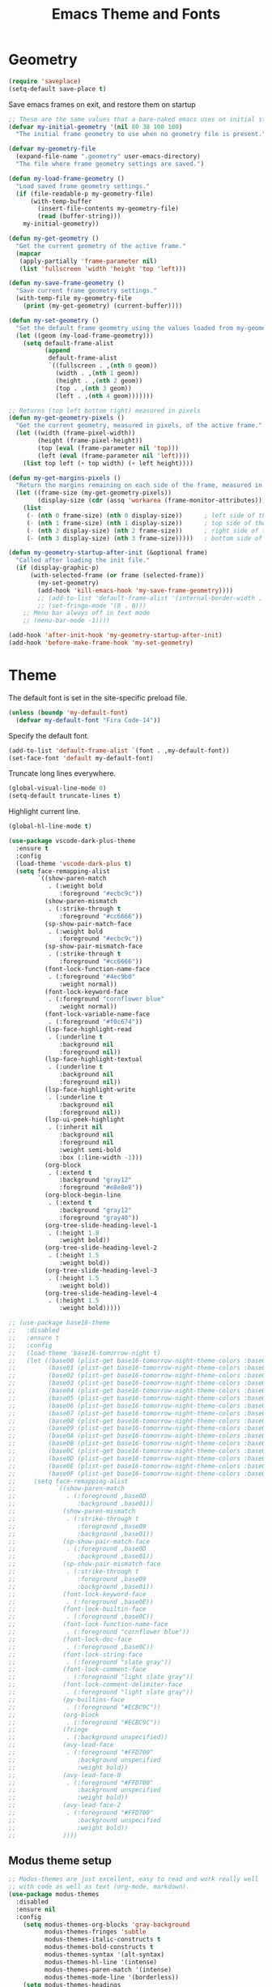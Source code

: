 #+TITLE: Emacs Theme and Fonts
#+STARTUP: overview indent

  
* Geometry

  #+BEGIN_SRC emacs-lisp
    (require 'saveplace)
    (setq-default save-place t)
  #+END_SRC

  Save emacs frames on exit, and restore them on startup
  #+BEGIN_SRC emacs-lisp
    ;; These are the same values that a bare-naked emacs uses on initial startup
    (defvar my-initial-geometry '(nil 80 38 100 100)
      "The initial frame geometry to use when no geometry file is present.")

    (defvar my-geometry-file
      (expand-file-name ".geometry" user-emacs-directory)
      "The file where frame geometry settings are saved.")

    (defun my-load-frame-geometry ()
      "Load saved frame geometry settings."
      (if (file-readable-p my-geometry-file)
          (with-temp-buffer
            (insert-file-contents my-geometry-file)
            (read (buffer-string)))
        my-initial-geometry))

    (defun my-get-geometry ()
      "Get the current geometry of the active frame."
      (mapcar
       (apply-partially 'frame-parameter nil)
       (list 'fullscreen 'width 'height 'top 'left)))

    (defun my-save-frame-geometry ()
      "Save current frame geometry settings."
      (with-temp-file my-geometry-file
        (print (my-get-geometry) (current-buffer))))

    (defun my-set-geometry ()
      "Set the default frame geometry using the values loaded from my-geometry-file."
      (let ((geom (my-load-frame-geometry)))
        (setq default-frame-alist
              (append
               default-frame-alist
               `((fullscreen . ,(nth 0 geom))
                 (width . ,(nth 1 geom))
                 (height . ,(nth 2 geom))
                 (top . ,(nth 3 geom))
                 (left . ,(nth 4 geom)))))))

    ;; Returns (top left bottom right) measured in pixels
    (defun my-get-geometry-pixels ()
      "Get the current geometry, measured in pixels, of the active frame."
      (let ((width (frame-pixel-width))
            (height (frame-pixel-height))
            (top (eval (frame-parameter nil 'top)))
            (left (eval (frame-parameter nil 'left))))
        (list top left (+ top width) (+ left height))))

    (defun my-get-margins-pixels ()
      "Return the margins remaining on each side of the frame, measured in pixels."
      (let ((frame-size (my-get-geometry-pixels))
            (display-size (cdr (assq 'workarea (frame-monitor-attributes)))))
        (list
         (- (nth 0 frame-size) (nth 0 display-size))      ; left side of the frame
         (- (nth 1 frame-size) (nth 1 display-size))      ; top side of the frame
         (- (nth 2 display-size) (nth 2 frame-size))      ; right side of the frame
         (- (nth 3 display-size) (nth 3 frame-size)))))   ; bottom side of the frame

    (defun my-geometry-startup-after-init (&optional frame)
      "Called after loading the init file."
      (if (display-graphic-p)
          (with-selected-frame (or frame (selected-frame))
            (my-set-geometry)
            (add-hook 'kill-emacs-hook 'my-save-frame-geometry))))
            ;; (add-to-list 'default-frame-alist '(internal-border-width . 0))
            ;; (set-fringe-mode '(8 . 0)))
        ;; Menu bar always off in text mode
        ;; (menu-bar-mode -1))))

    (add-hook 'after-init-hook 'my-geometry-startup-after-init)
    (add-hook 'before-make-frame-hook 'my-set-geometry)
  #+END_SRC
  
* Theme

  The default font is set in the site-specific preload file.
  #+BEGIN_SRC emacs-lisp
    (unless (boundp 'my-default-font)
      (defvar my-default-font "Fira Code-14"))
  #+END_SRC
    
  Specify the default font.
  #+BEGIN_SRC emacs-lisp
    (add-to-list 'default-frame-alist `(font . ,my-default-font))
    (set-face-font 'default my-default-font)
  #+END_SRC
  
  Truncate long lines everywhere.
  #+BEGIN_SRC emacs-lisp
    (global-visual-line-mode 0)
    (setq-default truncate-lines t)
  #+END_SRC
    
  Highlight current line.
  #+BEGIN_SRC emacs-lisp
    (global-hl-line-mode t)
  #+END_SRC

  #+BEGIN_SRC emacs-lisp
    (use-package vscode-dark-plus-theme
      :ensure t
      :config
      (load-theme 'vscode-dark-plus t)
      (setq face-remapping-alist
            `((show-paren-match
               . (:weight bold
                  :foreground "#ecbc9c"))
              (show-paren-mismatch
               . (:strike-through t
                  :foreground "#cc6666"))
              (sp-show-pair-match-face
               . (:weight bold
                  :foreground "#ecbc9c"))
              (sp-show-pair-mismatch-face
               . (:strike-through t
                  :foreground "#cc6666"))
              (font-lock-function-name-face
               . (:foreground "#4ec9b0"
                  :weight normal))
              (font-lock-keyword-face
               . (:foreground "cornflower blue"
                  :weight normal))
              (font-lock-variable-name-face
               . (:foreground "#f0c674"))
              (lsp-face-highlight-read
               . (:underline t
                  :background nil
                  :foreground nil))
              (lsp-face-highlight-textual
               . (:underline t
                  :background nil
                  :foreground nil))
              (lsp-face-highlight-write
               . (:underline t
                  :background nil
                  :foreground nil))
              (lsp-ui-peek-highlight
               . (:inherit nil
                  :background nil
                  :foreground nil
                  :weight semi-bold
                  :box (:line-width -1)))
              (org-block
               . (:extend t
                  :background "gray12"
                  :foreground "#e8e8e8"))
              (org-block-begin-line
               . (:extend t
                  :background "gray12"
                  :foreground "gray40"))
              (org-tree-slide-heading-level-1
               . (:height 1.8
                  :weight bold))
              (org-tree-slide-heading-level-2
               . (:height 1.5
                  :weight bold))
              (org-tree-slide-heading-level-3
               . (:height 1.5
                  :weight bold))
              (org-tree-slide-heading-level-4
               . (:height 1.5
                  :weight bold)))))
  #+END_SRC
    
  #+BEGIN_SRC emacs-lisp
    ;; (use-package base16-theme
    ;;   :disabled
    ;;   :ensure t
    ;;   :config
    ;;   (load-theme 'base16-tomorrow-night t)
    ;;   (let ((base00 (plist-get base16-tomorrow-night-theme-colors :base00))
    ;;         (base01 (plist-get base16-tomorrow-night-theme-colors :base01))
    ;;         (base02 (plist-get base16-tomorrow-night-theme-colors :base02))
    ;;         (base03 (plist-get base16-tomorrow-night-theme-colors :base03))
    ;;         (base04 (plist-get base16-tomorrow-night-theme-colors :base04))
    ;;         (base05 (plist-get base16-tomorrow-night-theme-colors :base05))
    ;;         (base06 (plist-get base16-tomorrow-night-theme-colors :base06))
    ;;         (base07 (plist-get base16-tomorrow-night-theme-colors :base07))
    ;;         (base08 (plist-get base16-tomorrow-night-theme-colors :base08))
    ;;         (base09 (plist-get base16-tomorrow-night-theme-colors :base09))
    ;;         (base0A (plist-get base16-tomorrow-night-theme-colors :base0A))
    ;;         (base0B (plist-get base16-tomorrow-night-theme-colors :base0B))
    ;;         (base0C (plist-get base16-tomorrow-night-theme-colors :base0C))
    ;;         (base0D (plist-get base16-tomorrow-night-theme-colors :base0D))
    ;;         (base0E (plist-get base16-tomorrow-night-theme-colors :base0E))
    ;;         (base0F (plist-get base16-tomorrow-night-theme-colors :base0F)))
    ;;     (setq face-remapping-alist
    ;;           `((show-paren-match
    ;;              . (:foreground ,base0D
    ;;                 :background ,base01))
    ;;             (show-paren-mismatch
    ;;              . (:strike-through t
    ;;                 :foreground ,base09
    ;;                 :background ,base01))
    ;;             (sp-show-pair-match-face
    ;;              . (:foreground ,base0D
    ;;                 :background ,base01))
    ;;             (sp-show-pair-mismatch-face
    ;;              . (:strike-through t
    ;;                 :foreground ,base09
    ;;                 :background ,base01))
    ;;             (font-lock-keyword-face
    ;;              . (:foreground ,base0E))
    ;;             (font-lock-builtin-face
    ;;              . (:foreground ,base0C))
    ;;             (font-lock-function-name-face
    ;;              . (:foreground "cornflower blue"))
    ;;             (font-lock-doc-face
    ;;              . (:foreground ,base0C))
    ;;             (font-lock-string-face
    ;;              . (:foreground "slate gray"))
    ;;             (font-lock-comment-face
    ;;              . (:foreground "light slate gray"))
    ;;             (font-lock-comment-delimiter-face
    ;;              . (:foreground "light slate gray"))
    ;;             (py-builtins-face
    ;;              . (:foreground "#ECBC9C"))
    ;;             (org-block
    ;;              . (:foreground "#ECBC9C"))
    ;;             (fringe
    ;;              . (:background unspecified))
    ;;             (avy-lead-face
    ;;              . (:foreground "#FFD700"
    ;;                 :background unspecified
    ;;                 :weight bold))
    ;;             (avy-lead-face-0
    ;;              . (:foreground "#FFD700"
    ;;                 :background unspecified
    ;;                 :weight bold))
    ;;             (avy-lead-face-2
    ;;              . (:foreground "#FFD700"
    ;;                 :background unspecified
    ;;                 :weight bold))
    ;;             ))))
  #+END_SRC

** Modus theme setup

#+begin_src emacs-lisp
  ;; Modus-themes are just excellent, easy to read and work really well
  ;; with code as well as text (org-mode, markdown).
  (use-package modus-themes
    :disabled
    :ensure nil
    :config
      (setq modus-themes-org-blocks 'gray-background
            modus-themes-fringes 'subtle
            modus-themes-italic-constructs t
            modus-themes-bold-constructs t
            modus-themes-syntax '(alt-syntax)
            modus-themes-hl-line '(intense)
            modus-themes-paren-match '(intense)
            modus-themes-mode-line '(borderless))
      (setq modus-themes-headings
            (quote ((1 . (background overline variable-pitch 1.4))
                    (2 . (overline rainbow variable-pitch 1.25))
                    (3 . (overline 1.1))
                    (t . (monochrome))))))

  ;; Running modus-themes depending on the time of the day.  <ATTENTION>
  ;; You need to set the longitude and latitude to your city's for this
  ;; to be accurate.
  (use-package solar
    :disabled
    :ensure nil
    :custom
    ;; Brussels ;)
    (calendar-latitude 50.85)
    (calendar-longitude 4.35))

  (use-package circadian
    :disabled
    :ensure t
    :after solar
    :config
    (setq circadian-themes '((:sunrise . modus-operandi)
                             (:sunset  . modus-vivendi)))
    (circadian-setup))
#+end_src

* Fira Code mode

   See instructions [[https://github.com/tonsky/FiraCode/wiki/Emacs-instructions][here]]. The Fira Code Symbol font must be installed
   as well as the Fira Code font. The Fira Code Symbol font can be
   installed from AUR [[https://aur.archlinux.org/packages/otf-fira-code-symbol/][here]]. The Fira Code font itself is in the pacman
   community library.

   #+BEGIN_SRC emacs-lisp

     (defun fira-code-mode--make-alist (list)
       "Generate prettify-symbols alist from LIST."
       (let ((idx -1))
         (mapcar
          (lambda (s)
            (setq idx (1+ idx))
            (let* ((code (+ #Xe100 idx))
               (width (string-width s))
               (prefix ())
               (suffix '(?\s (Br . Br)))
               (n 1))
          (while (< n width)
            (setq prefix (append prefix '(?\s (Br . Bl))))
            (setq n (1+ n)))
          (cons s (append prefix suffix (list (decode-char 'ucs code))))))
          list)))

     (defconst fira-code-mode--ligatures
       '("www" "**" "***" "**/" "*>" "*/" "\\\\" "\\\\\\"
         "{-" "[]" "::" ":::" ":=" "!!" "!=" "!==" "-}"
         "--" "---" "-->" "->" "->>" "-<" "-<<" "-~"
         "#{" "#[" "##" "###" "####" "#(" "#?" "#_" "#_("
         ".-" ".=" ".." "..<" "..." "?=" "??" ";;" "/*"
         "/**" "/=" "/==" "/>" "//" "///" "&&" "||" "||="
         "|=" "|>" "^=" "$>" "++" "+++" "+>" "=:=" "=="
         "===" "==>" "=>" "=>>" "<=" "=<<" "=/=" ">-" ">="
         ">=>" ">>" ">>-" ">>=" ">>>" "<*" "<*>" "<|" "<|>"
         "<$" "<$>" "<!--" "<-" "<--" "<->" "<+" "<+>" "<="
         "<==" "<=>" "<=<" "<>" "<<" "<<-" "<<=" "<<<" "<~"
         "<~~" "</" "</>" "~@" "~-" "~=" "~>" "~~" "~~>" "%%"
         "x" ":" "+" "+" "*"))

     (defvar fira-code-mode--old-prettify-alist)

     (defun fira-code-mode--enable ()
       "Enable Fira Code ligatures in current buffer."
       (setq-local fira-code-mode--old-prettify-alist prettify-symbols-alist)
       (setq-local prettify-symbols-alist (append (fira-code-mode--make-alist fira-code-mode--ligatures) fira-code-mode--old-prettify-alist))
       (prettify-symbols-mode t))

     (defun fira-code-mode--disable ()
       "Disable Fira Code ligatures in current buffer."
       (setq-local prettify-symbols-alist fira-code-mode--old-prettify-alist)
       (prettify-symbols-mode -1))

     (define-minor-mode fira-code-mode
       "Fira Code ligatures minor mode"
       :lighter " Fira Code"
       (setq-local prettify-symbols-unprettify-at-point 'right-edge)
       (if fira-code-mode
           (fira-code-mode--enable)
         (fira-code-mode--disable)))

     (defun fira-code-mode--setup ()
       "Setup Fira Code Symbols"
       (set-fontset-font t '(#Xe100 . #Xe16f) "Fira Code Symbol"))

     (provide 'fira-code-mode)
   #+END_SRC
   
